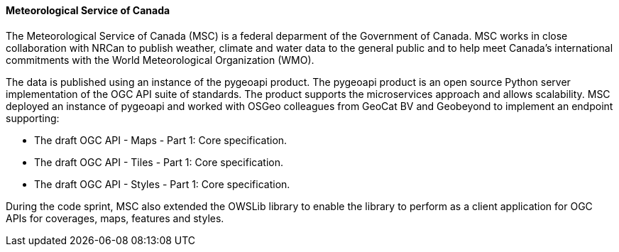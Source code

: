 ==== Meteorological Service of Canada

The Meteorological Service of Canada (MSC) is a federal deparment of the Government of Canada. MSC works in close collaboration with NRCan to publish weather, climate and water data to the general public and to help meet Canada's international commitments with the World Meteorological Organization (WMO).

The data is published using an instance of the pygeoapi product. The pygeoapi product is an open source Python server implementation of the OGC API suite of standards. The product supports the microservices approach and allows scalability. MSC deployed an instance of pygeoapi and worked with OSGeo colleagues from GeoCat BV and Geobeyond to implement an endpoint supporting:

* The draft OGC API - Maps - Part 1: Core specification.
* The draft OGC API - Tiles - Part 1: Core specification.
* The draft OGC API - Styles - Part 1: Core specification.

During the code sprint, MSC also extended the OWSLib library to enable the library to perform as a client application for OGC APIs for coverages, maps, features and styles.
